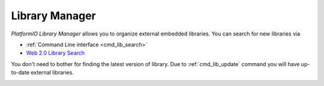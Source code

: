 ..  Copyright 2014-2016 Ivan Kravets <me@ikravets.com>
    Licensed under the Apache License, Version 2.0 (the "License");
    you may not use this file except in compliance with the License.
    You may obtain a copy of the License at
       http://www.apache.org/licenses/LICENSE-2.0
    Unless required by applicable law or agreed to in writing, software
    distributed under the License is distributed on an "AS IS" BASIS,
    WITHOUT WARRANTIES OR CONDITIONS OF ANY KIND, either express or implied.
    See the License for the specific language governing permissions and
    limitations under the License.

.. _librarymanager:

Library Manager
===============

*PlatformIO Library Manager* allows you to organize external embedded libraries.
You can search for new libraries via

* :ref:`Command Line interface <cmd_lib_search>`
* `Web 2.0 Library Search <http://platformio.org/#!/lib>`_

You don't need to bother for finding the latest version of library. Due to
:ref:`cmd_lib_update` command you will have up-to-date external libraries.

.. image:: ../_static/platformio-demo-lib.gif
